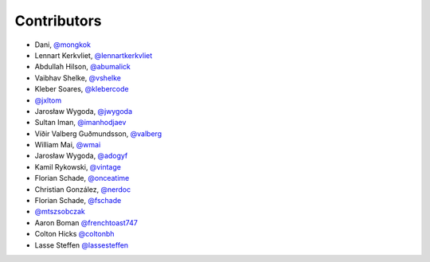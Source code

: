 Contributors
============

* Dani, `@mongkok <https://github.com/mongkok>`_
* Lennart Kerkvliet, `@lennartkerkvliet <https://github.com/lennartkerkvliet>`_
* Abdullah Hilson, `@abumalick <https://github.com/abumalick>`_
* Vaibhav Shelke, `@vshelke <https://github.com/vshelke>`_
* Kleber Soares, `@klebercode <https://github.com/klebercode>`_
* `@jxltom <https://github.com/jxltom>`_
* Jarosław Wygoda, `@jwygoda <https://github.com/jwygoda>`_
* Sultan Iman, `@imanhodjaev <https://github.com/imanhodjaev>`_
* Víðir Valberg Guðmundsson, `@valberg <https://github.com/valberg>`_
* William Mai, `@wmai <https://github.com/wmai>`_
* Jarosław Wygoda, `@adogyf <https://github.com/adogyf>`_
* Kamil Rykowski, `@vintage <https://github.com/vintage>`_
* Florian Schade, `@onceatime <https://github.com/onceatime>`_
* Christian González, `@nerdoc <https://github.com/nerdoc>`_
* Florian Schade, `@fschade <https://github.com/fschade>`_
* `@mtszsobczak <https://github.com/mtszsobczak>`_
* Aaron Boman `@frenchtoast747 <https://github.com/frenchtoast747>`_
* Colton Hicks `@coltonbh <https://github.com/coltonbh>`_
* Lasse Steffen `@lassesteffen <https://github.com/lassesteffen>`_
